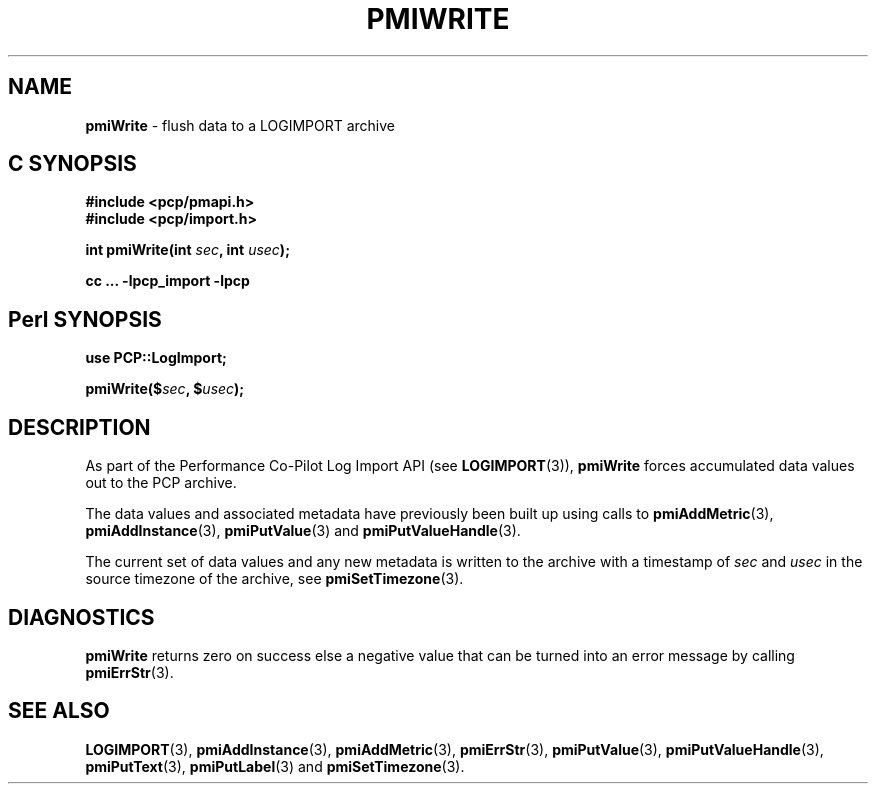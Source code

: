 '\"macro stdmacro
.\"
.\" Copyright (c) 2010 Ken McDonell.  All Rights Reserved.
.\" Copyright (c) 2018 Red Hat.
.\" 
.\" This program is free software; you can redistribute it and/or modify it
.\" under the terms of the GNU General Public License as published by the
.\" Free Software Foundation; either version 2 of the License, or (at your
.\" option) any later version.
.\" 
.\" This program is distributed in the hope that it will be useful, but
.\" WITHOUT ANY WARRANTY; without even the implied warranty of MERCHANTABILITY
.\" or FITNESS FOR A PARTICULAR PURPOSE.  See the GNU General Public License
.\" for more details.
.\" 
.\"
.TH PMIWRITE 3 "" "Performance Co-Pilot"
.SH NAME
\f3pmiWrite\f1 \- flush data to a LOGIMPORT archive
.SH "C SYNOPSIS"
.ft 3
#include <pcp/pmapi.h>
.br
#include <pcp/import.h>
.sp
int pmiWrite(int \fIsec\fP, int \fIusec\fP);
.sp
cc ... \-lpcp_import \-lpcp
.ft 1
.SH "Perl SYNOPSIS"
.ft 3
use PCP::LogImport;
.sp
pmiWrite($\fIsec\fP, $\fIusec\fP);
.ft 1
.SH DESCRIPTION
As part of the Performance Co-Pilot Log Import API (see
.BR LOGIMPORT (3)),
.B pmiWrite
forces accumulated data values out to the PCP archive.
.PP
The data values and associated metadata have previously been
built up using calls to
.BR pmiAddMetric (3),
.BR pmiAddInstance (3),
.BR pmiPutValue (3)
and
.BR pmiPutValueHandle (3).
.PP
The current set of data values and any new metadata is written to the archive with
a timestamp of
.I sec
and
.I usec
in the source timezone of the archive, see
.BR pmiSetTimezone (3).
.SH DIAGNOSTICS
.B pmiWrite
returns zero on success else a negative value that can be turned into an
error message by calling
.BR pmiErrStr (3).
.SH SEE ALSO
.BR LOGIMPORT (3),
.BR pmiAddInstance (3),
.BR pmiAddMetric (3),
.BR pmiErrStr (3),
.BR pmiPutValue (3),
.BR pmiPutValueHandle (3),
.BR pmiPutText (3),
.BR pmiPutLabel (3)
and
.BR pmiSetTimezone (3).
